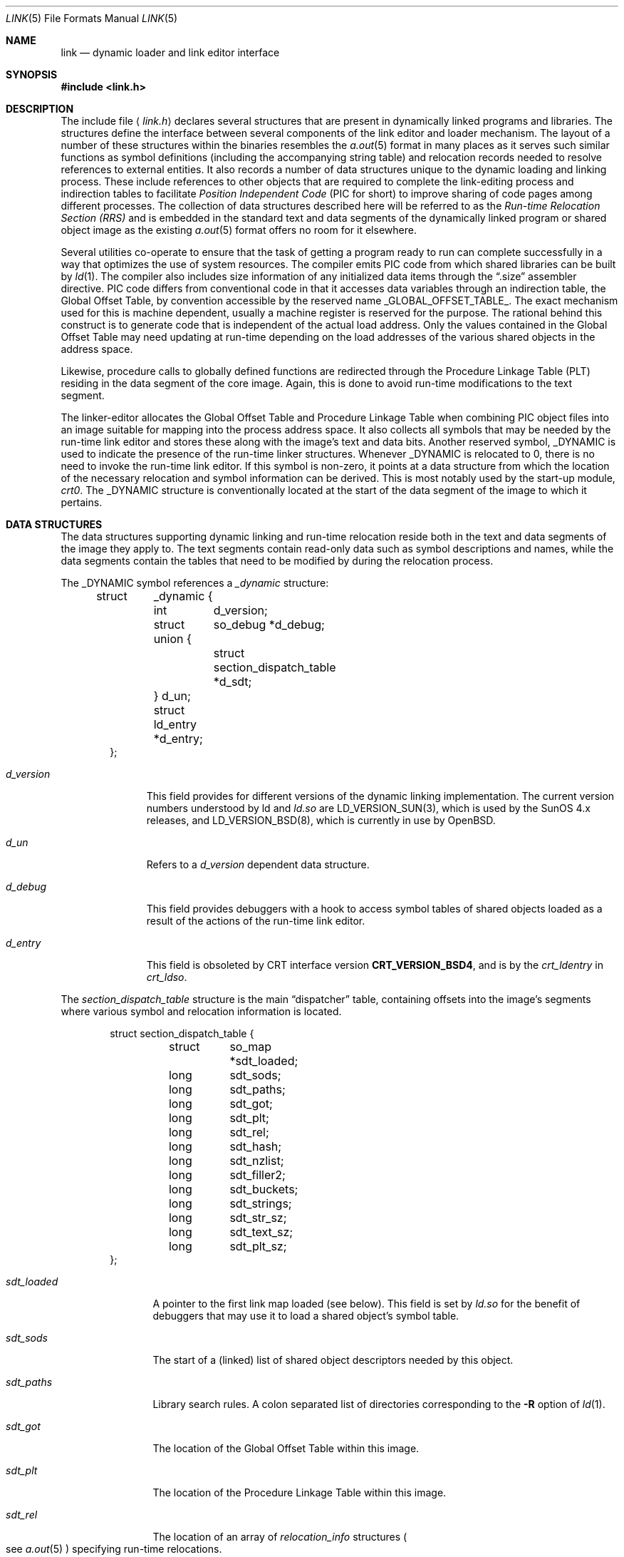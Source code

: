 .\"	$OpenBSD: src/share/man/man5/Attic/link.5,v 1.6 1998/11/26 04:25:58 aaron Exp $
.\"	$NetBSD: link.5,v 1.5 1996/01/09 00:14:32 pk Exp $
.\"
.\" Copyright (c) 1993 Paul Kranenburg
.\" All rights reserved.
.\"
.\" Redistribution and use in source and binary forms, with or without
.\" modification, are permitted provided that the following conditions
.\" are met:
.\" 1. Redistributions of source code must retain the above copyright
.\"    notice, this list of conditions and the following disclaimer.
.\" 2. Redistributions in binary form must reproduce the above copyright
.\"    notice, this list of conditions and the following disclaimer in the
.\"    documentation and/or other materials provided with the distribution.
.\" 3. All advertising materials mentioning features or use of this software
.\"    must display the following acknowledgement:
.\"      This product includes software developed by Paul Kranenburg.
.\" 3. The name of the author may not be used to endorse or promote products
.\"    derived from this software without specific prior written permission
.\"
.\" THIS SOFTWARE IS PROVIDED BY THE AUTHOR ``AS IS'' AND ANY EXPRESS OR
.\" IMPLIED WARRANTIES, INCLUDING, BUT NOT LIMITED TO, THE IMPLIED WARRANTIES
.\" OF MERCHANTABILITY AND FITNESS FOR A PARTICULAR PURPOSE ARE DISCLAIMED.
.\" IN NO EVENT SHALL THE AUTHOR BE LIABLE FOR ANY DIRECT, INDIRECT,
.\" INCIDENTAL, SPECIAL, EXEMPLARY, OR CONSEQUENTIAL DAMAGES (INCLUDING, BUT
.\" NOT LIMITED TO, PROCUREMENT OF SUBSTITUTE GOODS OR SERVICES; LOSS OF USE,
.\" DATA, OR PROFITS; OR BUSINESS INTERRUPTION) HOWEVER CAUSED AND ON ANY
.\" THEORY OF LIABILITY, WHETHER IN CONTRACT, STRICT LIABILITY, OR TORT
.\" (INCLUDING NEGLIGENCE OR OTHERWISE) ARISING IN ANY WAY OUT OF THE USE OF
.\" THIS SOFTWARE, EVEN IF ADVISED OF THE POSSIBILITY OF SUCH DAMAGE.
.\"
.Dd October 23, 1993
.Dt LINK 5
.Os
.Sh NAME
.Nm link
.Nd dynamic loader and link editor interface
.Sh SYNOPSIS
.Fd #include <link.h>
.Sh DESCRIPTION
The include file
.Aq Pa link.h
declares several structures that are present in dynamically linked
programs and libraries.
The structures define the interface between several components of the
link editor and loader mechanism. The layout of a number of these
structures within the binaries resembles the
.Xr a.out 5
format in many places
as it serves such similar functions as symbol definitions (including the
accompanying string table) and relocation records needed to resolve
references to external entities. It also records a number of data structures
unique to the dynamic loading and linking process. These include references
to other objects that are required to complete the link-editing process and
indirection tables to facilitate
.Em Position Independent Code
(PIC for short) to improve sharing of code pages among different processes.
The collection of data structures described here will be referred to as the
.Em Run-time Relocation Section (RRS)
and is embedded in the standard text and data segments of the dynamically
linked program or shared object image as the existing
.Xr a.out 5
format offers no room for it elsewhere.
.Pp
Several utilities co-operate to ensure that the task of getting a program
ready to run can complete successfully in a way that optimizes the use
of system resources. The compiler emits PIC code from which shared libraries
can be built by
.Xr ld 1 .
The compiler also includes size information of any initialized data items
through the
.Dq .size
assembler directive. PIC code differs from conventional code
in that it accesses data variables through an indirection table, the
Global Offset Table, by convention accessible by the reserved name
.Dv _GLOBAL_OFFSET_TABLE_ .
The exact mechanism used for this is machine dependent, usually a machine
register is reserved for the purpose. The rational behind this construct
is to generate code that is independent of the actual load address. Only
the values contained in the Global Offset Table may need updating at run-time
depending on the load addresses of the various shared objects in the address
space.
.Pp
Likewise, procedure calls to globally defined functions are redirected through
the Procedure Linkage Table (PLT) residing in the data segment of the core
image. Again, this is done to avoid run-time modifications to the text segment.
.Pp
The linker-editor allocates the Global Offset Table and Procedure Linkage Table
when combining PIC object files into an image suitable for mapping into the
process address space. It also collects all symbols that may be needed by the
run-time link editor and stores these along with the image's text and data bits.
Another reserved symbol,
.Dv _DYNAMIC
is used to indicate the presence of the run-time linker structures. Whenever
.Dv _DYNAMIC
is relocated to 0, there is no need to invoke the run-time
link editor. If this symbol is non-zero, it points at a data structure from
which the location of the necessary relocation and symbol information can
be derived. This is most notably used by the start-up module,
.Em crt0 .
The
.Dv _DYNAMIC
structure is conventionally located at the start of the data
segment of the image to which it pertains.
.Pp
.Sh DATA STRUCTURES
The data structures supporting dynamic linking and run-time relocation
reside both in the text and data segments of the image they apply to.
The text segments contain read-only data such as symbol descriptions and
names, while the data segments contain the tables that need to be modified by
during the relocation process.
.Pp
The
.Dv _DYNAMIC
symbol references a
.Fa _dynamic
structure:
.Bd -literal -offset indent
struct	_dynamic {
	int	d_version;
	struct 	so_debug *d_debug;
	union {
		struct section_dispatch_table *d_sdt;
	} d_un;
	struct  ld_entry *d_entry;
};
.Ed
.Bl -tag -width d_version
.It Fa d_version
This field provides for different versions of the dynamic linking
implementation. The current version numbers understood by ld and
.Xr ld.so
are LD_VERSION_SUN(3),
which is used by the SunOS 4.x releases, and LD_VERSION_BSD(8),
which is currently in use by
.Ox .
.It Fa d_un
Refers to a
.Em d_version
dependent data structure.
.It Fa d_debug
This field provides debuggers with a hook to access symbol tables of shared
objects loaded as a result of the actions of the run-time link editor.
.It Fa d_entry
This field is obsoleted by CRT interface version
.Li CRT_VERSION_BSD4 ,
and is by the
.Fa crt_ldentry
in
.Fa crt_ldso .
.El
.Pp
The
.Fa section_dispatch_table
structure is the main
.Dq dispatcher
table, containing offsets into the image's segments where various symbol
and relocation information is located.
.Bd -literal -offset indent
struct section_dispatch_table {
	struct	so_map *sdt_loaded;
	long	sdt_sods;
	long	sdt_paths;
	long	sdt_got;
	long	sdt_plt;
	long	sdt_rel;
	long	sdt_hash;
	long	sdt_nzlist;
	long	sdt_filler2;
	long	sdt_buckets;
	long	sdt_strings;
	long	sdt_str_sz;
	long	sdt_text_sz;
	long	sdt_plt_sz;
};
.Ed
.Pp
.Bl -tag -width sdt_loaded
.It Fa sdt_loaded
A pointer to the first link map loaded (see below). This field is set by
.Xr ld.so
for the benefit of debuggers that may use it to load a shared object's
symbol table.
.It Fa sdt_sods
The start of a (linked) list of shared object descriptors needed by
this object.
.It Fa sdt_paths
Library search rules. A colon separated list of directories corresponding
to the
.Fl R
option of
.Xr ld 1 .
.It Fa sdt_got
The location of the Global Offset Table within this image.
.It Fa sdt_plt
The location of the Procedure Linkage Table within this image.
.It Fa sdt_rel
The location of an array of
.Fa relocation_info
structures
.Po
see
.Xr a.out 5
.Pc
specifying run-time relocations.
.It Fa sdt_hash
The location of the hash table for fast symbol lookup in this object's
symbol table.
.It Fa sdt_nzlist
The location of the symbol table.
.It Fa sdt_filler2
Currently unused.
.It Fa sdt_buckets
The number of buckets in
.Fa sdt_hash .
.It Fa sdt_strings
The location of the symbol string table that goes with
.Fa sdt_nzlist .
.It Fa sdt_str_sz
The size of the string table.
.It Fa sdt_text_sz
The size of the object's text segment.
.It Fa sdt_plt_sz
The size of the Procedure Linkage Table.
.El
.Pp
A
.Fa sod
structure describes a shared object that is needed
to complete the link-edit process of the object containing it.
A list of such objects
.Po
chained through
.Fa sod_next
.Pc
is pointed at
by the
.Fa sdt_sods
in the
.Fa section_dispatch_table
structure.
.Bd -literal -offset indent
struct sod {
	long	sod_name;
	u_int	sod_library : 1,
		sod_unused : 31;
	short	sod_major;
	short	sod_minor;
	long	sod_next;
};
.Ed
.Pp
.Bl -tag -width sod_library
.It Fa sod_name
The offset in the text segment of a string describing this link object.
.It Fa sod_library
If set,
.Fa sod_name
specifies a library that is to be searched for by
.Xr ld.so .
The path name
is obtained by searching a set of directories
.Po
see also
.Xr ldconfig 8
.Pc
for a shared object matching
.Em lib\&<sod_name>\&.so.n.m .
If not set,
.Fa sod_name
should point at a full path name for the desired shared object.
.It Fa sod_major
Specifies the major version number of the shared object to load.
.It Fa sod_minor
Specifies the preferred minor version number of the shared object to load.
.El
.Pp
The run-time link editor maintains a list of structures called
.Dq link maps
to keep track of all shared objects loaded into a process's address space.
These structures are only used at run-time and do not occur within
the text or data segment of an executable or shared library.
.Bd -literal -offset indent
struct so_map {
	caddr_t	som_addr;
	char 	*som_path;
	struct	so_map *som_next;
	struct	sod *som_sod;
	caddr_t som_sodbase;
	u_int	som_write : 1;
	struct	_dynamic *som_dynamic;
	caddr_t	som_spd;
};
.Ed
.Bl -tag -width som_dynamic
.It Fa som_addr
The address at which the shared object associated with this link map has
been loaded.
.It Fa som_path
The full path name of the loaded object.
.It Fa som_next
Pointer to the next link map.
.It Fa som_sod
The
.Fa sod
structure that was responsible for loading this shared object.
.It Fa som_sodbase
Tossed in later versions of the run-time linker.
.It Fa som_write
Set if (some portion of) this object's text segment is currently writable.
.It Fa som_dynamic
Pointer to this object's
.Fa _dynamic
structure.
.It Fa som_spd
Hook for attaching private data maintained by the run-time link editor.
.El
.Pp
Symbol description with size. This is simply an
.Fa nlist
structure with one field
.Pq Fa nz_size
added. Used to convey size information on items in the data segment
of shared objects. An array of these lives in the shared object's
text segment and is addressed by the
.Fa sdt_nzlist
field of
.Fa section_dispatch_table .
.Bd -literal -offset indent
struct nzlist {
	struct nlist	nlist;
	u_long		nz_size;
#define nz_un		nlist.n_un
#define nz_strx		nlist.n_un.n_strx
#define nz_name		nlist.n_un.n_name
#define nz_type		nlist.n_type
#define nz_value	nlist.n_value
#define nz_desc		nlist.n_desc
#define nz_other	nlist.n_other
};
.Ed
.Bl -tag -width nz_size
.It Fa nlist
See
.Xr nlist 3 .
.It Fa nz_size
The size of the data represented by this symbol.
.El
.Pp
A hash table is included within the text segment of shared object to
facilitate quick lookup of symbols during run-time link-editing.
The
.Fa sdt_hash
field of the
.Fa section_dispatch_table
structure points at an array of
.Fa rrs_hash
structures:
.Bd -literal -offset indent
struct rrs_hash {
	int	rh_symbolnum;		/* symbol number */
	int	rh_next;		/* next hash entry */
};
.Ed
.Pp
.Bl -tag -width rh_symbolnum
.It Fa rh_symbolnum
The index of the symbol in the shared object's symbol table (as given by the
.Fa ld_symbols
field).
.It Fa rh_next
In case of collisions, this field is the offset of the next entry in this
hash table bucket. It is zero for the last bucket element.
.El
.Pp
The
.Fa rt_symbol
structure is used to keep track of run-time allocated commons
and data items copied from shared objects. These items are kept on linked list
and is exported through the
.Fa dd_cc
field in the
.Fa so_debug
structure (see below) for use by debuggers.
.Bd -literal -offset indent
struct rt_symbol {
	struct nzlist		*rt_sp;
	struct rt_symbol	*rt_next;
	struct rt_symbol	*rt_link;
	caddr_t			rt_srcaddr;
	struct so_map		*rt_smp;
};
.Ed
.Pp
.Bl -tag -width rt_scraddr
.It Fa rt_sp
The symbol description.
.It Fa rt_next
Virtual address of next
.Fa rt_symbol .
.It Fa rt_link
Next in hash bucket. Used by internally by
.Xr ld.so .
.It Fa rt_srcaddr
Location of the source of initialized data within a shared object.
.It Fa rt_smp
The shared object which is the original source of the data that this
run-time symbol describes.
.El
.Pp
The
.Fa so_debug
structure is used by debuggers to gain knowledge of any shared objects
that have been loaded in the process's address space as a result of run-time
link-editing. Since the run-time link editor runs as a part of process
initialization, a debugger that wishes to access symbols from shared objects
can only do so after the link editor has been called from
.Em crt0 .
A dynamically linked binary contains a
.Fa so_debug
structure which can be located by means of the
.Fa d_debug
field in
.Fa _dynamic .
.Bd -literal -offset indent
struct 	so_debug {
	int	dd_version;
	int	dd_in_debugger;
	int	dd_sym_loaded;
	char    *dd_bpt_addr;
	int	dd_bpt_shadow;
	struct rt_symbol *dd_cc;
};
.Ed
.Pp
.Bl -tag -width dd_in_debugger
.It Fa dd_version
Version number of this interface.
.It Fa dd_in_debugger
Set by the debugger to indicate to the run-time linker that the program is
run under control of a debugger.
.It Fa dd_sym_loaded
Set by the run-time linker whenever it adds symbols by loading shared objects.
.It Fa dd_bpt_addr
The address where a breakpoint will be set by the run-time linker to
divert control to the debugger. This address is determined by the start-up
module,
.Em crt0.o ,
to be some convenient place before the call to
.Fa _main .
.It Fa dd_bpt_shadow
Contains the original instruction that was at
.Fa dd_bpt_addr .
The debugger is expected to put this instruction back before continuing the
program.
.It Fa dd_cc
A pointer to the linked list of run-time allocated symbols that the debugger
may be interested in.
.El
.Pp
The
.Em ld_entry
structure defines a set of service routines within
.Xr ld.so .
See
.Xr dlfcn 3
for more information.
.Bd -literal -offset indent
struct ld_entry {
	void	*(*dlopen)(char *, int);
	int	(*dlclose)(void *);
	void	*(*dlsym)(void *, char *);
	int	(*dlctl)(void *, int, void *);
	void	(*dlexit) __P((void));
};
.Ed

The
.Fa crt_ldso
structure defines the interface between
.Xr ld.so
and the start-up code in
.Em crt0 .
.Bd -literal -offset indent
struct crt_ldso {
	int		crt_ba;
	int		crt_dzfd;
	int		crt_ldfd;
	struct _dynamic	*crt_dp;
	char		**crt_ep;
	caddr_t		crt_bp;
	char		*crt_prog;
	char		*crt_ldso;
	char		*crt_ldentry;
};
#define CRT_VERSION_SUN		1
#define CRT_VERSION_BSD2	2
#define CRT_VERSION_BSD3	3
#define CRT_VERSION_BSD4	4
.Ed
.Bl -tag -width crt_dzfd
.It Fa crt_ba
The virtual address at which
.Xr ld.so
was loaded by
.Em crt0 .
.It Fa crt_dzfd
On SunOS systems, this field contains an open file descriptor to
.Pa /dev/zero
used to get demand paged zeroed pages. On
.Ox
systems it contains -1.
.It Fa crt_ldfd
Contains an open file descriptor that was used by
.Em crt0
to load
.Xr ld.so .
.It Fa crt_dp
A pointer to main's
.Fa _dynamic
structure.
.It Fa crt_ep
A pointer to the environment strings.
.It Fa crt_bp
The address at which a breakpoint will be placed by the run-time linker
if the main program is run by a debugger.
See
.Fa so_debug .
.It Fa crt_prog
The name of the main program as determined by
.Em crt0
(CRT_VERSION_BSD3 only).
.It Fa crt_ldso
The path of the run-time linker as mapped by
.Em crt0
(CRT_VERSION_BSD4 only).
.It Fa crt_ldentry
The
.Xr dlfcn 3
entry points provided by the run-time linker (CRT_VERSION_BSD4 only).
.El
.Pp
The
.Fa hints_header
and
.Fa hints_bucket
structures define the layout of the library hints, normally found in
.Pa /var/run/ld.so.hints ,
which is used by
.Xr ld.so
to quickly locate the shared object images in the
filesystem.
The organization of the hints file is not unlike that of an
.Xr a.out 5
object file, in that it contains a header determining the offset and size
of a table of fixed sized hash buckets and a common string pool.
.Bd -literal -offset indent
struct hints_header {
	long		hh_magic;
#define HH_MAGIC	011421044151
	long		hh_version;
#define LD_HINTS_VERSION_1	1
#define LD_HINTS_VERSION_2	2
	long		hh_hashtab;
	long		hh_nbucket;
	long		hh_strtab;
	long		hh_strtab_sz;
	long		hh_ehints;
	long		hh_dirlist;
};
.Ed
.Bl -tag -width hh_strtab_sz
.It Fa hh_magic
Hints file magic number.
.It Fa hh_version
Interface version number.
.It Fa hh_hashtab
Offset of hash table.
.It Fa hh_strtab
Offset of string table.
.It Fa hh_strtab_sz
Size of strings.
.It Fa hh_ehints
Maximum usable offset in hints file.
.It Fa hh_dirlist
Offset in string table of a colon-separated list of directories that was
used in constructing the hints file. See also
.Xr ldconfig 8 .
This field is only available with interface version number
.Dv LD_HINTS_VERSION_2
and higher.
.El
.Pp
.Bd -literal -offset indent
/*
 * Hash table element in hints file.
 */
struct hints_bucket {
	int		hi_namex;
	int		hi_pathx;
	int		hi_dewey[MAXDEWEY];
	int		hi_ndewey;
#define hi_major hi_dewey[0]
#define hi_minor hi_dewey[1]
	int		hi_next;
};
.Ed
.Bl -tag -width hi_ndewey
.It Fa hi_namex
Index of the string identifying the library.
.It Fa hi_pathx
Index of the string representing the full path name of the library.
.It Fa hi_dewey
The version numbers of the shared library.
.It Fa hi_ndewey
The number of valid entries in
.Fa hi_dewey .
.It Fa hi_next
Next bucket in case of hashing collisions.
.El

.Sh CAVEATS
Only the (GNU) C compiler currently supports the creation of shared libraries.
Other programming languages can not be used.

